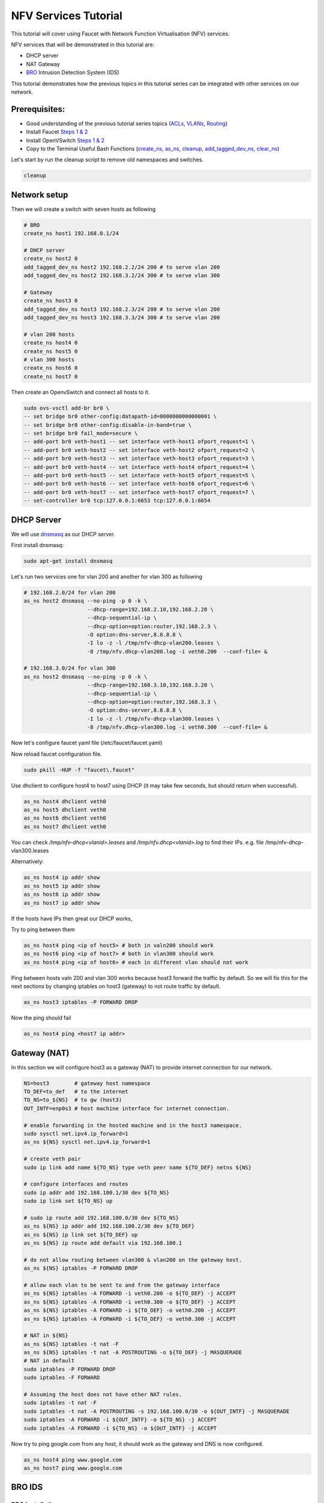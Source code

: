 NFV Services Tutorial
=====================

This tutorial will cover using Faucet with Network Function Virtualisation (NFV) services.

NFV services that will be demonstrated in this tutorial are:

- DHCP server
- NAT Gateway
- `BRO <https://www.bro.org/>`_ Intrusion Detection System (IDS)

This tutorial demonstrates how the previous topics in this tutorial series can be integrated with other services on our network.


Prerequisites:
^^^^^^^^^^^^^^

- Good understanding of the previous tutorial series topics (`ACLs <ACLs.html>`_, `VLANs <vlan_tutorial.html>`_, `Routing <routing.html>`_)
- Install Faucet `Steps 1 & 2 <https://faucet.readthedocs.io/en/latest/tutorials.html#package-installation>`__
- Install OpenVSwitch `Steps 1 & 2 <https://faucet.readthedocs.io/en/latest/tutorials.html#connect-your-first-datapath>`__
- Copy to the Terminal Useful Bash Functions (`create_ns <_static/tutorial/create_ns>`_, `as_ns <_static/tutorial/as_ns>`_, `cleanup <_static/tutorial/cleanup>`_, `add_tagged_dev_ns <_static/tutorial/add_tagged_dev_ns>`_, `clear_ns <_static/tutorial/clear_ns>`_)

Let's start by run the cleanup script to remove old namespaces and switches.

.. code:: console

    cleanup

Network setup
^^^^^^^^^^^^^

Then we will create a switch with seven hosts as following

.. image:: _static/images/NFV-valnTutorial.png
    :alt: Demo network setup
    :align: center
   
   
.. code:: console
    
    # BRO
    create_ns host1 192.168.0.1/24 
    
    # DHCP server
    create_ns host2 0              
    add_tagged_dev_ns host2 192.168.2.2/24 200 # to serve vlan 200
    add_tagged_dev_ns host2 192.168.3.2/24 300 # to serve vlan 300
    
    # Gateway
    create_ns host3 0              
    add_tagged_dev_ns host3 192.168.2.3/24 200 # to serve vlan 200
    add_tagged_dev_ns host3 192.168.3.3/24 300 # to serve vlan 200
    
    # vlan 200 hosts 
    create_ns host4 0
    create_ns host5 0
    # vlan 300 hosts
    create_ns host6 0             
    create_ns host7 0             

Then create an OpenvSwitch and connect all hosts to it.

.. code:: console

    sudo ovs-vsctl add-br br0 \
    -- set bridge br0 other-config:datapath-id=0000000000000001 \
    -- set bridge br0 other-config:disable-in-band=true \
    -- set bridge br0 fail_mode=secure \
    -- add-port br0 veth-host1 -- set interface veth-host1 ofport_request=1 \
    -- add-port br0 veth-host2 -- set interface veth-host2 ofport_request=2 \
    -- add-port br0 veth-host3 -- set interface veth-host3 ofport_request=3 \
    -- add-port br0 veth-host4 -- set interface veth-host4 ofport_request=4 \
    -- add-port br0 veth-host5 -- set interface veth-host5 ofport_request=5 \
    -- add-port br0 veth-host6 -- set interface veth-host6 ofport_request=6 \
    -- add-port br0 veth-host7 -- set interface veth-host7 ofport_request=7 \
    -- set-controller br0 tcp:127.0.0.1:6653 tcp:127.0.0.1:6654


DHCP Server
^^^^^^^^^^^

We will use `dnsmasq <http://www.thekelleys.org.uk/dnsmasq/doc.html>`_ as our DHCP server.

First install dnsmasq:

.. code:: console

    sudo apt-get install dnsmasq

Let's run two services one for vlan 200 and another for vlan 300 as following

.. code:: console

    # 192.168.2.0/24 for vlan 200
    as_ns host2 dnsmasq --no-ping -p 0 -k \
                        --dhcp-range=192.168.2.10,192.168.2.20 \
                        --dhcp-sequential-ip \
                        --dhcp-option=option:router,192.168.2.3 \
                        -O option:dns-server,8.8.8.8 \
                        -I lo -z -l /tmp/nfv-dhcp-vlan200.leases \
                        -8 /tmp/nfv.dhcp-vlan200.log -i veth0.200  --conf-file= &
                        
    # 192.168.3.0/24 for vlan 300
    as_ns host2 dnsmasq --no-ping -p 0 -k \
                        --dhcp-range=192.168.3.10,192.168.3.20 \
                        --dhcp-sequential-ip \
                        --dhcp-option=option:router,192.168.3.3 \
                        -O option:dns-server,8.8.8.8 \
                        -I lo -z -l /tmp/nfv-dhcp-vlan300.leases \
                        -8 /tmp/nfv.dhcp-vlan300.log -i veth0.300  --conf-file= &

Now let's configure faucet yaml file (/etc/faucet/faucet.yaml)

.. code-block:: yaml
    :caption: /etc/faucet/faucet.yaml

    vlans:
        bro-vlan:
            vid: 100
            description: "bro network"
        vlan200:
            vid: 200
            description: "192.168.2.0/24 network"
        vlan300:
            vid: 300
            description: "192.168.3.0/24 network"
    dps:
        sw1:
            dp_id: 0x1
            hardware: "Open vSwitch"
            interfaces:
                1:
                    name: "host1"
                    description: "BRO network namespace"
                    native_vlan: bro-vlan
                2:
                    name: "host2"
                    description: "DHCP server  network namespace"
                    tagged_vlans: [vlan200, vlan300]
                3:
                    name: "host3"
                    description: "gateway network namespace"
                    tagged_vlans: [vlan200, vlan300]
                4:
                    name: "host4"
                    description: "host4 network namespace"
                    native_vlan: vlan200
                5:
                    name: "host5"
                    description: "host5 network namespace"
                    native_vlan: vlan200
                6:
                    name: "host6"
                    description: "host6 network namespace"
                    native_vlan: vlan300
                7:
                    name: "host7"
                    description: "host7 network namespace"
                    native_vlan: vlan300

Now reload faucet configuration file.

.. code:: console

    sudo pkill -HUP -f "faucet\.faucet"

Use dhclient to configure host4 to host7 using DHCP (it may take few seconds, but should return when successful).

.. code:: console

    as_ns host4 dhclient veth0
    as_ns host5 dhclient veth0
    as_ns host6 dhclient veth0
    as_ns host7 dhclient veth0

You can check */tmp/nfv-dhcp<vlanid>.leases* and */tmp/nfv.dhcp<vlanid>.log* to find their IPs. 
e.g. file /tmp/nfv-dhcp-vlan300.leases 

.. code-block:: txt
    :caption: output:
    
    1525938604 7e:bb:f0:46:6a:e8 192.168.3.11 ubuntu *
    1525938567 76:58:6c:26:78:44 192.168.3.10 * *

    
Alternatively:

.. code:: console

    as_ns host4 ip addr show
    as_ns host5 ip addr show
    as_ns host6 ip addr show
    as_ns host7 ip addr show

If the hosts have IPs then great our DHCP works,

Try to ping between them

.. code:: console

    as_ns host4 ping <ip of host5> # both in valn200 should work
    as_ns host6 ping <ip of host7> # both in vlan300 should work
    as_ns host4 ping <ip of host6> # each in different vlan should not work 

Ping between hosts valn 200 and vlan 300 works because host3 forward the traffic by default. 
So we will fix this for the next sections by changing iptables on host3 (gateway) to not route traffic by default.

.. code:: console

    as_ns host3 iptables -P FORWARD DROP

Now the ping should fail

.. code:: console

    as_ns host4 ping <host7 ip addr>


Gateway (NAT)
^^^^^^^^^^^^^

In this section we will configure host3 as a gateway (NAT) to provide internet connection for our network.

.. code:: console

    NS=host3        # gateway host namespace
    TO_DEF=to_def   # to the internet
    TO_NS=to_${NS}  # to gw (host3)
    OUT_INTF=enp0s3 # host machine interface for internet connection.

    # enable forwarding in the hosted machine and in the host3 namespace.
    sudo sysctl net.ipv4.ip_forward=1
    as_ns ${NS} sysctl net.ipv4.ip_forward=1

    # create veth pair
    sudo ip link add name ${TO_NS} type veth peer name ${TO_DEF} netns ${NS}

    # configure interfaces and routes
    sudo ip addr add 192.168.100.1/30 dev ${TO_NS}
    sudo ip link set ${TO_NS} up

    # sudo ip route add 192.168.100.0/30 dev ${TO_NS}
    as_ns ${NS} ip addr add 192.168.100.2/30 dev ${TO_DEF}
    as_ns ${NS} ip link set ${TO_DEF} up
    as_ns ${NS} ip route add default via 192.168.100.1

    # do not allow routing between vlan300 & vlan200 on the gateway host.
    as_ns ${NS} iptables -P FORWARD DROP

    # allow each vlan to be sent to and from the gateway interface
    as_ns ${NS} iptables -A FORWARD -i veth0.200 -o ${TO_DEF} -j ACCEPT
    as_ns ${NS} iptables -A FORWARD -i veth0.300 -o ${TO_DEF} -j ACCEPT
    as_ns ${NS} iptables -A FORWARD -i ${TO_DEF} -o veth0.200 -j ACCEPT
    as_ns ${NS} iptables -A FORWARD -i ${TO_DEF} -o veth0.300 -j ACCEPT

    # NAT in ${NS}
    as_ns ${NS} iptables -t nat -F
    as_ns ${NS} iptables -t nat -A POSTROUTING -o ${TO_DEF} -j MASQUERADE
    # NAT in default
    sudo iptables -P FORWARD DROP
    sudo iptables -F FORWARD

    # Assuming the host does not have other NAT rules.
    sudo iptables -t nat -F
    sudo iptables -t nat -A POSTROUTING -s 192.168.100.0/30 -o ${OUT_INTF} -j MASQUERADE
    sudo iptables -A FORWARD -i ${OUT_INTF} -o ${TO_NS} -j ACCEPT
    sudo iptables -A FORWARD -i ${TO_NS} -o ${OUT_INTF} -j ACCEPT


Now try to ping google.com from any host, it should work as the gateway and DNS is now configured.

.. code:: console

    as_ns host4 ping www.google.com
    as_ns host7 ping www.google.com


BRO IDS
^^^^^^^

BRO installation
----------------

We need first to install bro. We will use the binary package version 2.5.3 for this test.

.. code:: console

    sudo apt-get install bro broctl


Configure BRO
-------------

In /etc/bro/node.cfg, set veth0 as the interface to monitor

.. code-block:: cfg
    :caption: /etc/bro/node.cfg

    [bro]
    type=standalone
    host=localhost
    interface=veth0

Comment out MailTo in /etc/bro/broctl.cfg

.. code-block:: cfg
    :caption: /etc/bro/broctl.cfg

    # Recipient address for all emails sent out by Bro and BroControl.
    # MailTo = root@localhost

Run bro in host2
----------------

Since this is the first-time use of the bro command shell application, perform an initial installation of the BroControl configuration:

.. code:: console

    as_ns host1 broctl install


Then start bro instant

.. code:: console

    as_ns host1 broctl start

Check bro status

.. code:: console

    as_ns host1 broctl status
    Name         Type       Host          Status    Pid    Started
    bro          standalone localhost     running   15052  07 May 09:03:59


Now let's add a mirror ACL so all vlan200 & vlan300 traffic is sent to BRO.

We will use vlan acls (more about acl and vlan check vlan and acl tutorials).

.. code-block:: yaml
    :caption: /etc/faucet/faucet.yaml

    acls:
        mirror-acl:
            - rule:
                actions:
                    allow: true
                    mirror: 1
    vlans:
        bro-vlan:
            vid: 100
            description: "bro network"
        vlan200:
            vid: 200
            description: "192.168.2.0/24 network"
            acls_in: [mirror-acl]
        vlan300:
            vid: 300
            description: "192.168.3.0/24 network"
            acls_in: [mirror-acl]
    dps:
        sw1:
            dp_id: 0x1
            hardware: "Open vSwitch"
            interfaces:
                1:
                    name: "host1"
                    description: "BRO network namespace"
                    native_vlan: bro-vlan
                2:
                    name: "host2"
                    description: "DHCP server  network namespace"
                    tagged_vlans: [vlan200, vlan300]
                3:
                    name: "host3"
                    description: "gateway network namespace"
                    tagged_vlans: [vlan200, vlan300]
                4:
                    name: "host4"
                    description: "host4 network namespace"
                    native_vlan: vlan200
                5:
                    name: "host5"
                    description: "host5 network namespace"
                    native_vlan: vlan200
                6:
                    name: "host6"
                    description: "host6 network namespace"
                    native_vlan: vlan300
                7:
                    name: "host7"
                    description: "host7 network namespace"
                    native_vlan: vlan300

As usual reload faucet configuration file.

.. code:: console

    sudo pkill -HUP -f "faucet\.faucet"


If we generate some DHCP traffic on either of the hosts VLANs

.. code:: console

    as_ns host4 dhclient veth0

and then inspect the bro logs, we should see that bro has learnt about the two DHCP Servers

.. code::

    sudo cat /var/log/bro/current/known_services.log

.. code-block:: txt
    :caption: output:

    #separator \x09
    #set_separator  ,
    #empty_field    (empty)
    #unset_field    -
    #path   known_services
    #open   2018-05-10-12-09-05
    #fields ts      host    port_num        port_proto      service
    #types  time    addr    port    enum    set[string]
    1525910945.405356       192.168.3.2     67      udp     DHCP
    1525910975.329404       192.168.2.2     67      udp     DHCP
